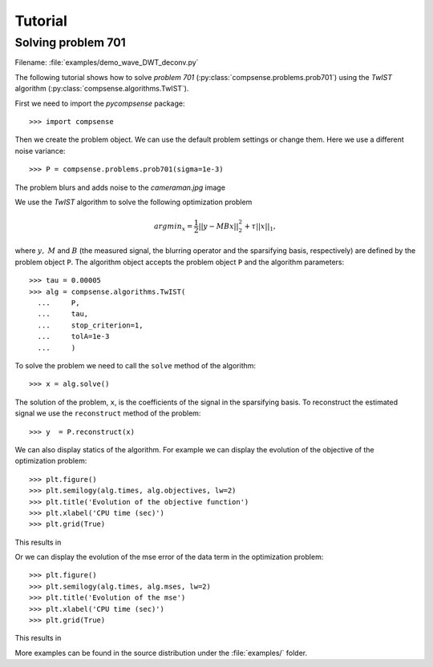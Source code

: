.. _tutorial:

Tutorial
========

Solving problem 701
-------------------

Filename: :file:`examples/demo_wave_DWT_deconv.py`

The following tutorial shows how to solve `problem 
701` (:py:class:`compsense.problems.prob701`)
using the `TwIST` algorithm (:py:class:`compsense.algorithms.TwIST`).

First we need to import the `pycompsense` package::

  >>> import compsense

Then we create the problem object. We can use the
default problem settings or change them. Here we
use a different noise variance::

  >>> P = compsense.problems.prob701(sigma=1e-3)

The problem blurs and adds noise to the `cameraman.jpg`
image

.. image:: ../images/prob701_distorted.png
   :align: center
   :scale: 50

We use the `TwIST` algorithm
to solve the following optimization problem

    .. math::
    
        arg min_x = \frac{1}{2} || y - M B x ||_2^2 + \tau ||x||_1,

where :math:`y,\ M` and :math:`B` (the measured signal, the blurring
operator and the sparsifying basis, respectively) are defined by
the problem object ``P``.
The algorithm object accepts the problem object ``P``
and the algorithm parameters::

  >>> tau = 0.00005
  >>> alg = compsense.algorithms.TwIST(
    ...     P,
    ...     tau,
    ...     stop_criterion=1,
    ...     tolA=1e-3
    ...     )

To solve the problem we need to call the ``solve`` method of
the algorithm::

  >>> x = alg.solve()

The solution of the problem, ``x``, is the coefficients of the
signal in the sparsifying basis. To reconstruct the estimated
signal we use the ``reconstruct`` method of the problem::

  >>> y  = P.reconstruct(x)

.. image:: ../images/prob701_reconstructed.png
   :align: center
   :scale: 50

We can also display statics of the algorithm. For example we
can display the evolution of the objective of the optimization
problem::

  >>> plt.figure()
  >>> plt.semilogy(alg.times, alg.objectives, lw=2)
  >>> plt.title('Evolution of the objective function')
  >>> plt.xlabel('CPU time (sec)')
  >>> plt.grid(True)

This results in

.. image:: ../images/prob701_objective.png
   :align: center
   :scale: 50

Or we can display the evolution of the mse error of the
data term in the optimization problem::

  >>> plt.figure()
  >>> plt.semilogy(alg.times, alg.mses, lw=2)
  >>> plt.title('Evolution of the mse')
  >>> plt.xlabel('CPU time (sec)')
  >>> plt.grid(True)

This results in

.. image:: ../images/prob701_mse.png
   :align: center
   :scale: 50

More examples can be found in the source distribution under the
:file:`examples/` folder.
